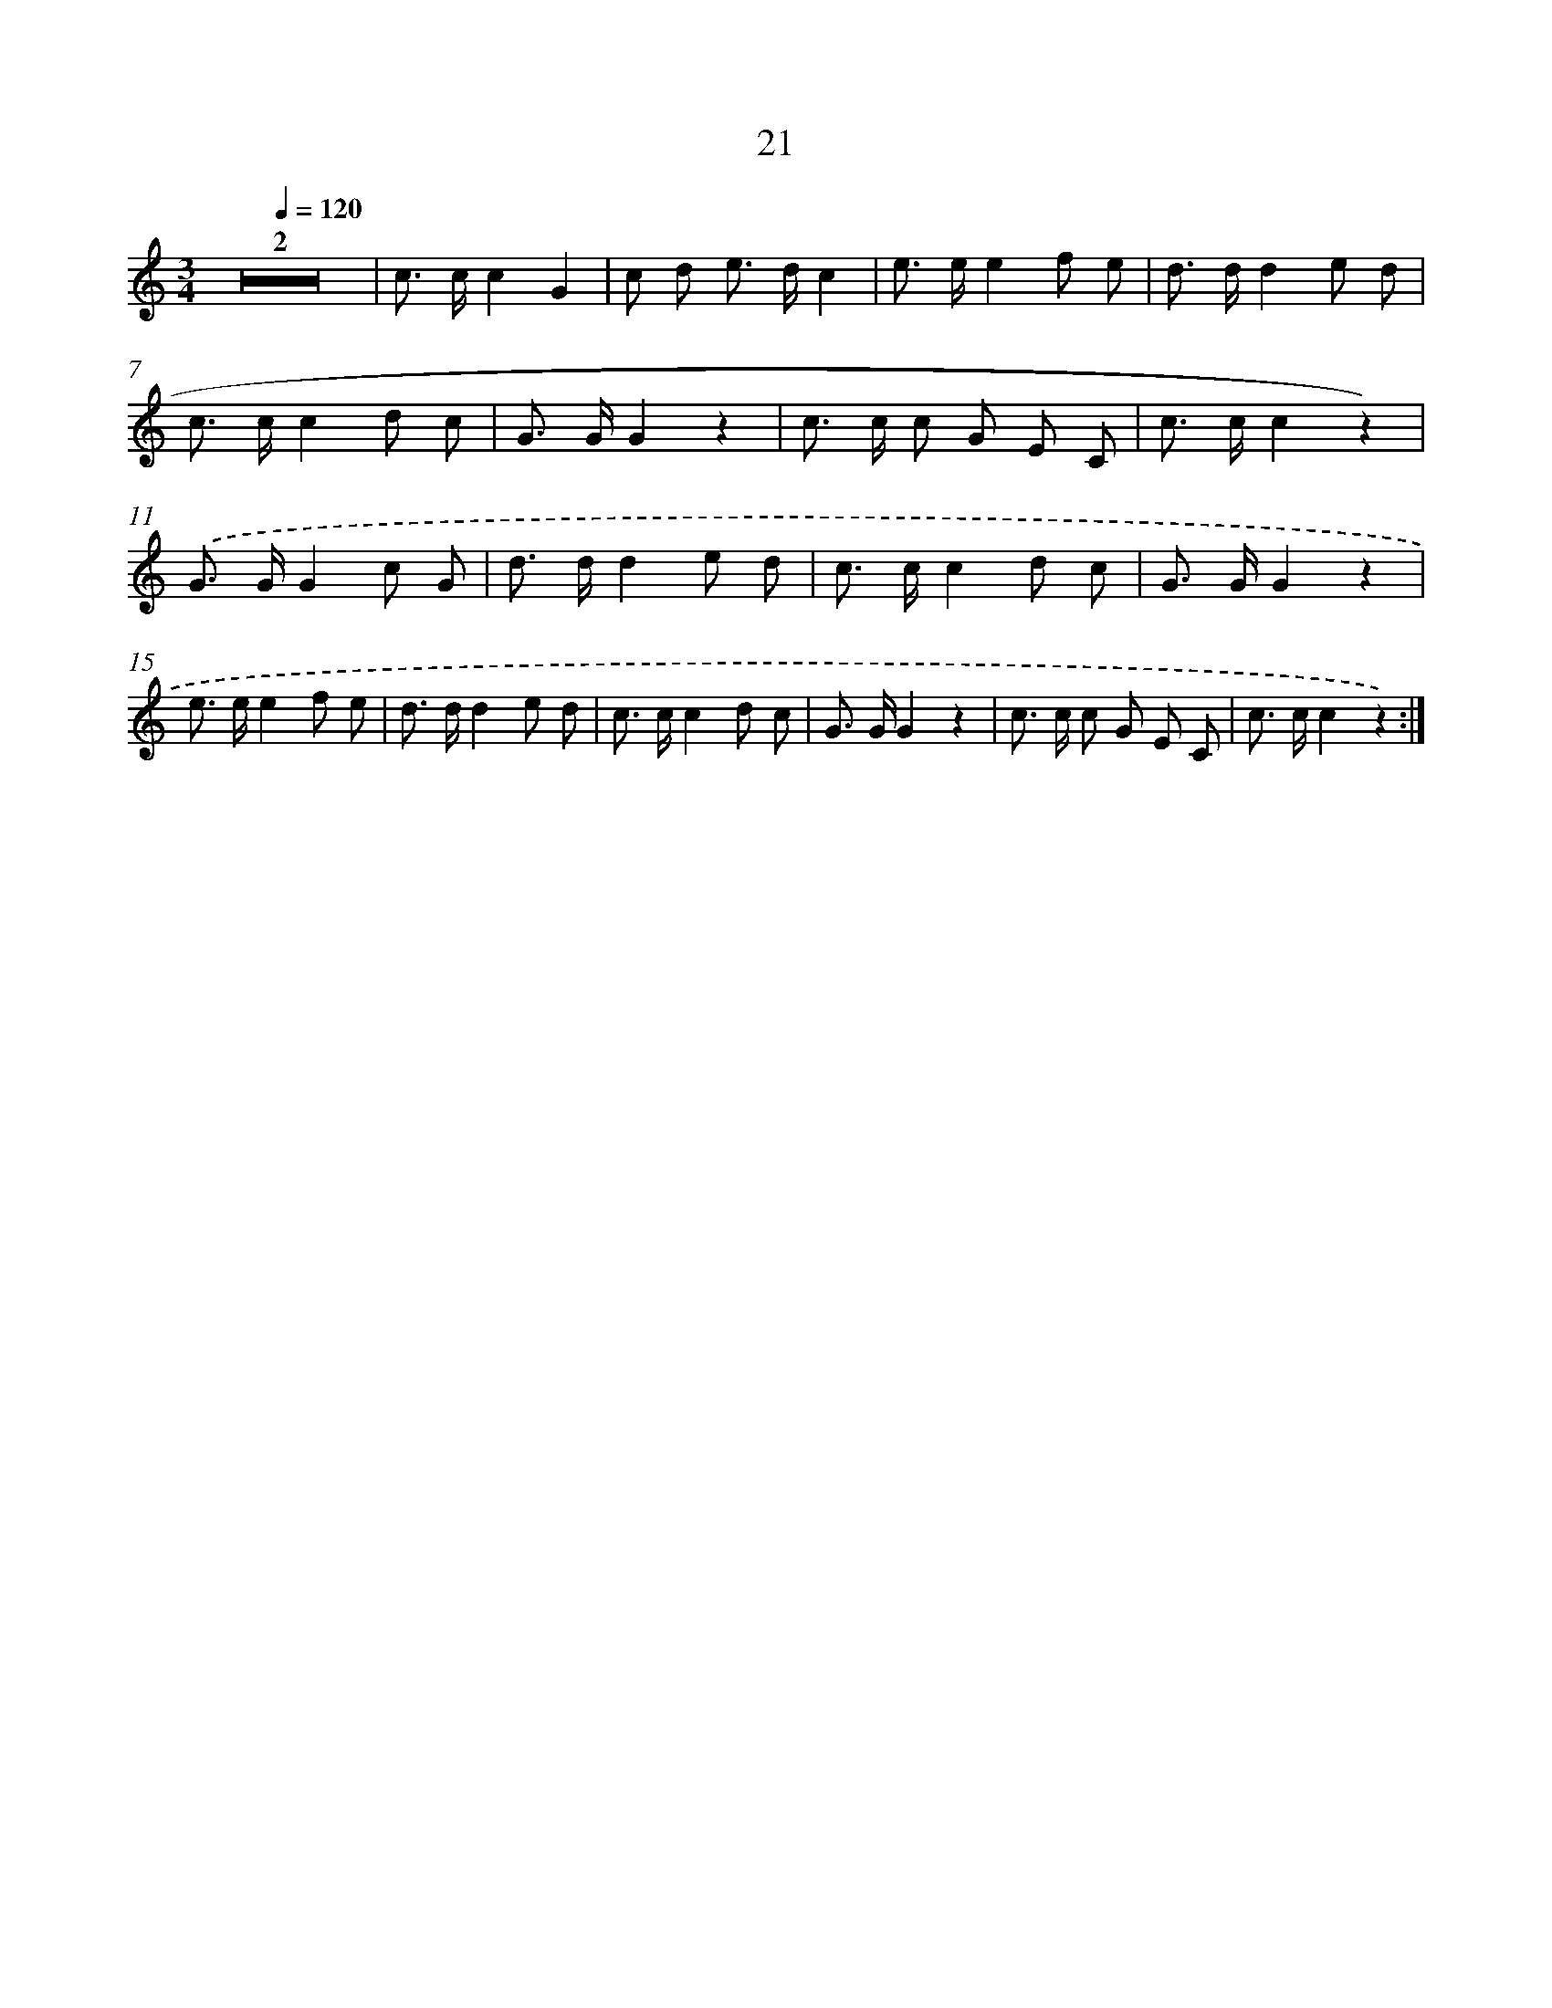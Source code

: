 X: 12621
T: 21
%%abc-version 2.0
%%abcx-abcm2ps-target-version 5.9.1 (29 Sep 2008)
%%abc-creator hum2abc beta
%%abcx-conversion-date 2018/11/01 14:37:26
%%humdrum-veritas 1096122980
%%humdrum-veritas-data 3282650761
%%continueall 1
%%barnumbers 0
L: 1/8
M: 3/4
Q: 1/4=120
K: C clef=treble
Z2 |
c> cc2G2 |
c d e> dc2 |
e> ee2f e |
d> dd2e d |
c> cc2d c |
G> GG2z2 |
c> c c G E C |
c> cc2z2) |
.('G> GG2c G |
d> dd2e d |
c> cc2d c |
G> GG2z2 |
e> ee2f e |
d> dd2e d |
c> cc2d c |
G> GG2z2 |
c> c c G E C |
c> cc2z2) :|]
